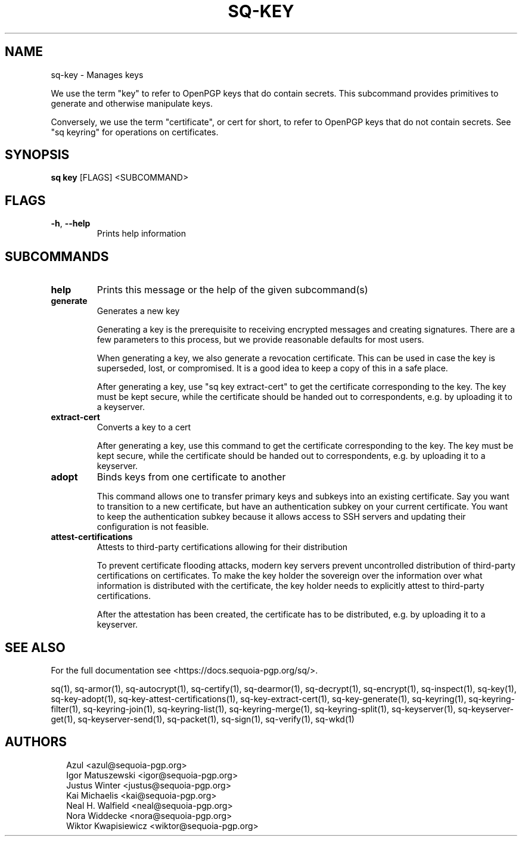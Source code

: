 .TH SQ-KEY "1" "MARCH 2021" "0.24.0 (SEQUOIA-OPENPGP 1.0.0)" "USER COMMANDS" 5
.SH NAME
sq\-key \- Manages keys

We use the term "key" to refer to OpenPGP keys that do contain
secrets.  This subcommand provides primitives to generate and
otherwise manipulate keys.

Conversely, we use the term "certificate", or cert for short, to refer
to OpenPGP keys that do not contain secrets.  See "sq keyring" for
operations on certificates.

.SH SYNOPSIS
\fBsq key\fR [FLAGS] <SUBCOMMAND>
.SH FLAGS
.TP
\fB\-h\fR, \fB\-\-help\fR
Prints help information
.SH SUBCOMMANDS
.TP
\fBhelp\fR
Prints this message or the help of the given subcommand(s)

.TP
\fBgenerate\fR
Generates a new key

Generating a key is the prerequisite to receiving encrypted messages
and creating signatures.  There are a few parameters to this process,
but we provide reasonable defaults for most users.

When generating a key, we also generate a revocation certificate.
This can be used in case the key is superseded, lost, or compromised.
It is a good idea to keep a copy of this in a safe place.

After generating a key, use "sq key extract\-cert" to get the
certificate corresponding to the key.  The key must be kept secure,
while the certificate should be handed out to correspondents, e.g. by
uploading it to a keyserver.

.TP
\fBextract\-cert\fR
Converts a key to a cert

After generating a key, use this command to get the certificate
corresponding to the key.  The key must be kept secure, while the
certificate should be handed out to correspondents, e.g. by uploading
it to a keyserver.

.TP
\fBadopt\fR
Binds keys from one certificate to another

This command allows one to transfer primary keys and subkeys into an
existing certificate.  Say you want to transition to a new
certificate, but have an authentication subkey on your current
certificate.  You want to keep the authentication subkey because it
allows access to SSH servers and updating their configuration is not
feasible.

.TP
\fBattest\-certifications\fR
Attests to third\-party certifications allowing for their distribution

To prevent certificate flooding attacks, modern key servers prevent
uncontrolled distribution of third\-party certifications on
certificates.  To make the key holder the sovereign over the
information over what information is distributed with the certificate,
the key holder needs to explicitly attest to third\-party
certifications.

After the attestation has been created, the certificate has to be
distributed, e.g. by uploading it to a keyserver.
.SH SEE ALSO
For the full documentation see <https://docs.sequoia\-pgp.org/sq/>.

.ad l
.nh
sq(1), sq\-armor(1), sq\-autocrypt(1), sq\-certify(1), sq\-dearmor(1), sq\-decrypt(1), sq\-encrypt(1), sq\-inspect(1), sq\-key(1), sq\-key\-adopt(1), sq\-key\-attest\-certifications(1), sq\-key\-extract\-cert(1), sq\-key\-generate(1), sq\-keyring(1), sq\-keyring\-filter(1), sq\-keyring\-join(1), sq\-keyring\-list(1), sq\-keyring\-merge(1), sq\-keyring\-split(1), sq\-keyserver(1), sq\-keyserver\-get(1), sq\-keyserver\-send(1), sq\-packet(1), sq\-sign(1), sq\-verify(1), sq\-wkd(1)


.SH AUTHORS
.P
.RS 2
.nf
Azul <azul@sequoia\-pgp.org>
Igor Matuszewski <igor@sequoia\-pgp.org>
Justus Winter <justus@sequoia\-pgp.org>
Kai Michaelis <kai@sequoia\-pgp.org>
Neal H. Walfield <neal@sequoia\-pgp.org>
Nora Widdecke <nora@sequoia\-pgp.org>
Wiktor Kwapisiewicz <wiktor@sequoia\-pgp.org>
